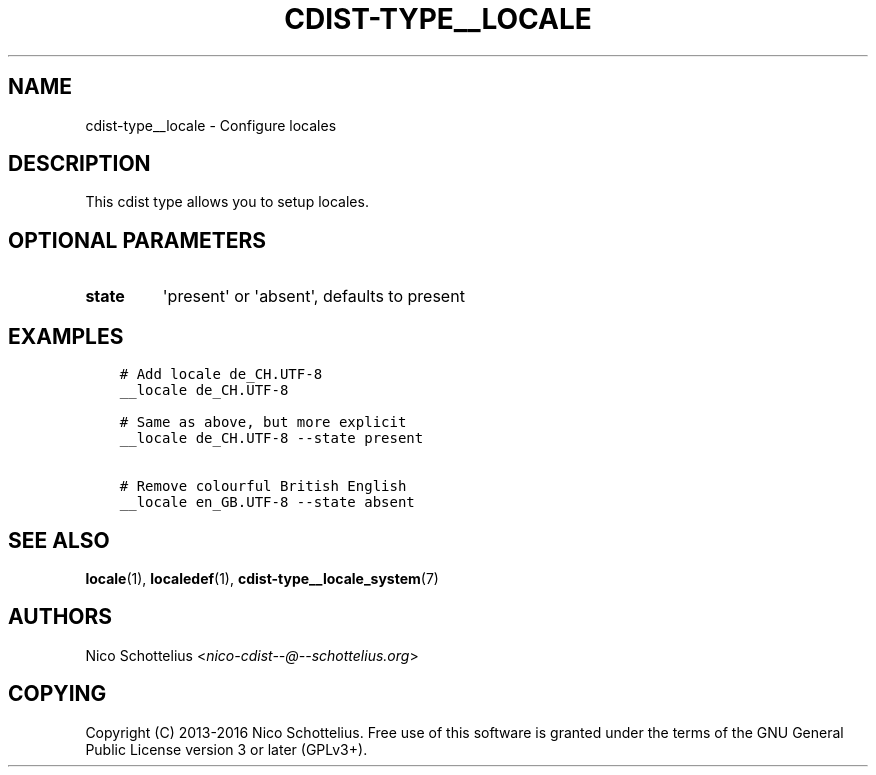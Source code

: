.\" Man page generated from reStructuredText.
.
.TH "CDIST-TYPE__LOCALE" "7" "Aug 19, 2016" "4.3.0" "cdist"
.
.nr rst2man-indent-level 0
.
.de1 rstReportMargin
\\$1 \\n[an-margin]
level \\n[rst2man-indent-level]
level margin: \\n[rst2man-indent\\n[rst2man-indent-level]]
-
\\n[rst2man-indent0]
\\n[rst2man-indent1]
\\n[rst2man-indent2]
..
.de1 INDENT
.\" .rstReportMargin pre:
. RS \\$1
. nr rst2man-indent\\n[rst2man-indent-level] \\n[an-margin]
. nr rst2man-indent-level +1
.\" .rstReportMargin post:
..
.de UNINDENT
. RE
.\" indent \\n[an-margin]
.\" old: \\n[rst2man-indent\\n[rst2man-indent-level]]
.nr rst2man-indent-level -1
.\" new: \\n[rst2man-indent\\n[rst2man-indent-level]]
.in \\n[rst2man-indent\\n[rst2man-indent-level]]u
..
.SH NAME
.sp
cdist\-type__locale \- Configure locales
.SH DESCRIPTION
.sp
This cdist type allows you to setup locales.
.SH OPTIONAL PARAMETERS
.INDENT 0.0
.TP
.B state
\(aqpresent\(aq or \(aqabsent\(aq, defaults to present
.UNINDENT
.SH EXAMPLES
.INDENT 0.0
.INDENT 3.5
.sp
.nf
.ft C
# Add locale de_CH.UTF\-8
__locale de_CH.UTF\-8

# Same as above, but more explicit
__locale de_CH.UTF\-8 \-\-state present

# Remove colourful British English
__locale en_GB.UTF\-8 \-\-state absent
.ft P
.fi
.UNINDENT
.UNINDENT
.SH SEE ALSO
.sp
\fBlocale\fP(1), \fBlocaledef\fP(1), \fBcdist\-type__locale_system\fP(7)
.SH AUTHORS
.sp
Nico Schottelius <\fI\%nico\-cdist\-\-@\-\-schottelius.org\fP>
.SH COPYING
.sp
Copyright (C) 2013\-2016 Nico Schottelius. Free use of this software is
granted under the terms of the GNU General Public License version 3 or
later (GPLv3+).
.\" Generated by docutils manpage writer.
.
